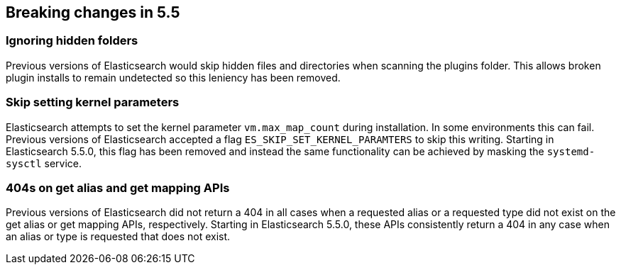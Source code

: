 [[breaking-changes-5.5]]
== Breaking changes in 5.5

[[breaking_55_plugins]]
[float]
=== Ignoring hidden folders

Previous versions of Elasticsearch would skip hidden files and directories when
scanning the plugins folder. This allows broken plugin installs to remain
undetected so this leniency has been removed.

[[breaking_55_packaging_changes]]
[float]
=== Skip setting kernel parameters

Elasticsearch attempts to set the kernel parameter `vm.max_map_count` during
installation. In some environments this can fail. Previous versions of
Elasticsearch accepted a flag `ES_SKIP_SET_KERNEL_PARAMTERS` to skip this
writing. Starting in Elasticsearch 5.5.0, this flag has been removed and
instead the same functionality can be achieved by masking the `systemd-sysctl`
service.

[[breaking_55_rest_changes]]
[float]
=== 404s on get alias and get mapping APIs

Previous versions of Elasticsearch did not return a 404 in all cases when a
requested alias or a requested type did not exist on the get alias or get
mapping APIs, respectively. Starting in Elasticsearch 5.5.0, these APIs
consistently return a 404 in any case when an alias or type is requested that
does not exist.
